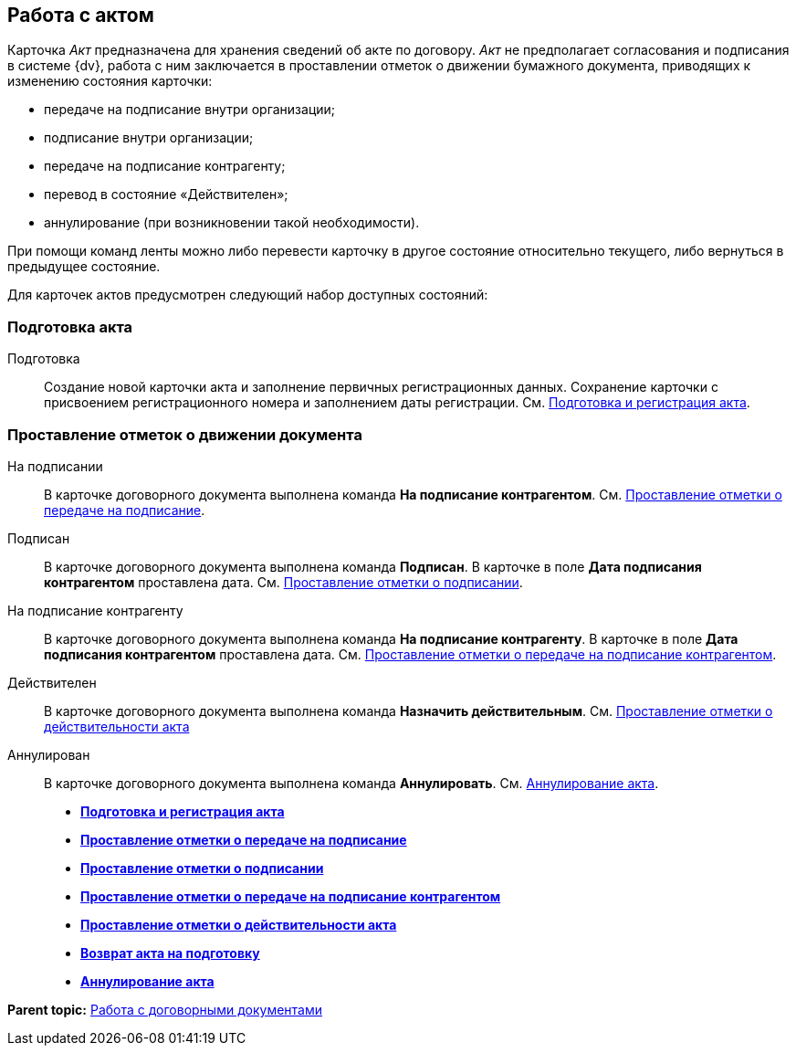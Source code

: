 
== Работа с актом

Карточка [.dfn .term]_Акт_ предназначена для хранения сведений об акте по договору. [.dfn .term]_Акт_ не предполагает согласования и подписания в системе {dv}, работа с ним заключается в проставлении отметок о движении бумажного документа, приводящих к изменению состояния карточки:

* передаче на подписание внутри организации;
* подписание внутри организации;
* передаче на подписание контрагенту;
* перевод в состояние «Действителен»;
* аннулирование (при возникновении такой необходимости).

При помощи команд ленты можно либо перевести карточку в другое состояние относительно текущего, либо вернуться в предыдущее состояние.

Для карточек актов предусмотрен следующий набор доступных состояний:

[[ActWork__section_q1b_243_h3b]]
=== Подготовка акта

Подготовка::
  Создание новой карточки акта и заполнение первичных регистрационных данных. Сохранение карточки с присвоением регистрационного номера и заполнением даты регистрации. См. xref:CreateAct.adoc[Подготовка и регистрация акта].

[[ActWork__section_r1b_243_h3b]]
=== Проставление отметок о движении документа

На подписании::
  В карточке договорного документа выполнена команда [.keyword]*На подписание контрагентом*. См. xref:ActTransferToSign.adoc[Проставление отметки о передаче на подписание].
Подписан::
  В карточке договорного документа выполнена команда [.keyword]*Подписан*. В карточке в поле [.keyword]*Дата подписания контрагентом* проставлена дата. См. xref:ActMarkSigning.adoc[Проставление отметки о подписании].
На подписание контрагенту::
  В карточке договорного документа выполнена команда [.keyword]*На подписание контрагенту*. В карточке в поле [.keyword]*Дата подписания контрагентом* проставлена дата. См. xref:ActTransferToSignCounterparty.adoc[Проставление отметки о передаче на подписание контрагентом].
Действителен::
  В карточке договорного документа выполнена команда [.keyword]*Назначить действительным*. См. xref:ActMarkOnValidity.adoc[Проставление отметки о действительности акта]
Аннулирован::
  В карточке договорного документа выполнена команда [.keyword]*Аннулировать*. См. xref:ActCancel.adoc[Аннулирование акта].

* *xref:CreateAct.adoc[Подготовка и регистрация акта]* +
* *xref:ActTransferToSign.adoc[Проставление отметки о передаче на подписание]* +
* *xref:ActMarkSigning.adoc[Проставление отметки о подписании]* +
* *xref:ActTransferToSignCounterparty.adoc[Проставление отметки о передаче на подписание контрагентом]* +
* *xref:ActMarkOnValidity.adoc[Проставление отметки о действительности акта]* +
* *xref:ActReturnToPreparation.adoc[Возврат акта на подготовку]* +
* *xref:ActCancel.adoc[Аннулирование акта]* +

*Parent topic:* xref:WorkWithContracts.adoc[Работа с договорными документами]
